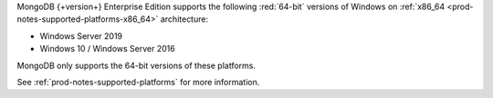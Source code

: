 MongoDB {+version+} Enterprise Edition supports the following
:red:`64-bit` versions of Windows on 
:ref:`x86_64 <prod-notes-supported-platforms-x86_64>` architecture:

- Windows Server 2019

- Windows 10 / Windows Server 2016

MongoDB only supports the 64-bit versions of these platforms.

See :ref:`prod-notes-supported-platforms` for more information.

